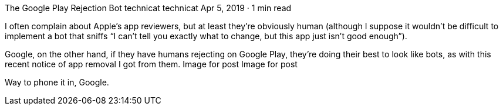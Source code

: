 The Google Play Rejection Bot
technicat
technicat
Apr 5, 2019 · 1 min read

I often complain about Apple’s app reviewers, but at least they’re obviously human (although I suppose it wouldn’t be difficult to implement a bot that sniffs “I can’t tell you exactly what to change, but this app just isn’t good enough”).

Google, on the other hand, if they have humans rejecting on Google Play, they’re doing their best to look like bots, as with this recent notice of app removal I got from them.
Image for post
Image for post

Way to phone it in, Google.
